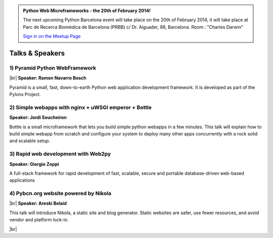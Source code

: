.. link: Welcome To Barcelona Python Group
.. description: Barcelona Python Group Website
.. tags: Python, Meetup, Barcelona
.. date: 2013/12/13 14:50:53
.. title: Python Barcelona Meetup
.. slug: index



.. |br| raw:: html

   <br />


.. class:: jumbotron

.. admonition:: Python Web Microframeworks - the 20th of February 2014!


    .. raw:: html

        <img src="images/Python_logo_500px.png" alt="Python Logo">


    The next upcoming Python Barcelona event will take place on the 20th of February 2014, it will take place at
    Parc de Recerca Biomèdica de Barcelona (PRBB) c/ Dr. Aiguader, 88, Barcelona.
    Room : "Charles Darwin"

    .. class:: btn btn-info

    `Sign in on the Meetup Page`_



Talks & Speakers
================

.. class:: row

.. class:: col-md-3

1) Pyramid Python WebFramework
******************************

|br|
**Speaker: Ramon Navarro Bosch**

Pyramid is a small, fast, down-to-earth Python web application development framework. It is developed as part of the Pylons Project.


.. class:: col-md-3

2) Simple webapps with nginx + uWSGI emperor + Bottle
*****************************************************

**Speaker: Jordi Soucheiron**

Bottle is a small microframework that lets you build simple python webapps in a few minutes. This talk will explain how to build simple webapp from scratch and configure your system to deploy many other apps concurrently with a rock solid and scalable setup.


.. class:: col-md-3

3) Rapid web development with Web2py
************************************

**Speaker: Giorgio Zoppi**

A full-stack framework for rapid development of fast, scalable, secure and portable database-driven web-based applications


.. class:: col-md-3

4) Pybcn.org website powered by Nikola
**************************************

|br|
**Speaker: Areski Belaid**

This talk will introduce Nikola, a static site and blog generator.
Static websites are safer, use fewer resources, and avoid vendor and platform lock-in.


.. raw:: html

   </div>


.. class:: row

.. class:: col-md-12

    .. raw:: html

        <br/><br/><br/><img src="images/python_folks.jpg" alt="Python Folks" class="image-center">


.. raw:: html

   </div>


|br|

.. _Sign in on the Meetup Page: http://www.meetup.com/python-185
